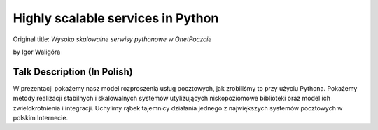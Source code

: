 ==================================
Highly scalable services in Python
==================================

Original title: `Wysoko skalowalne serwisy pythonowe w OnetPoczcie`

by Igor Waligóra

Talk Description (In Polish)
============================

W prezentacji pokażemy nasz model rozproszenia usług pocztowych, jak zrobiliśmy to przy użyciu Pythona. Pokażemy metody realizacji stabilnych i skalowalnych systemów utylizujących niskopoziomowe biblioteki oraz model ich zwielokrotnienia i integracji. Uchylimy rąbek tajemnicy działania jednego z największych systemów pocztowych w polskim Internecie.